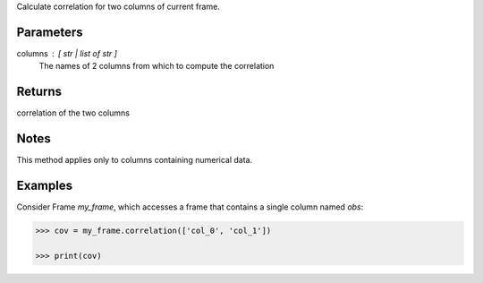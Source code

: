 Calculate correlation for two columns of current frame.

Parameters
----------
columns : [ str | list of str ]
    The names of 2 columns from which to compute the correlation

Returns
-------
correlation of the two columns

Notes
-----
This method applies only to columns containing numerical data.

Examples
--------
Consider Frame *my_frame*, which accesses a frame that contains a single
column named *obs*:

.. code::

    >>> cov = my_frame.correlation(['col_0', 'col_1'])

    >>> print(cov)

